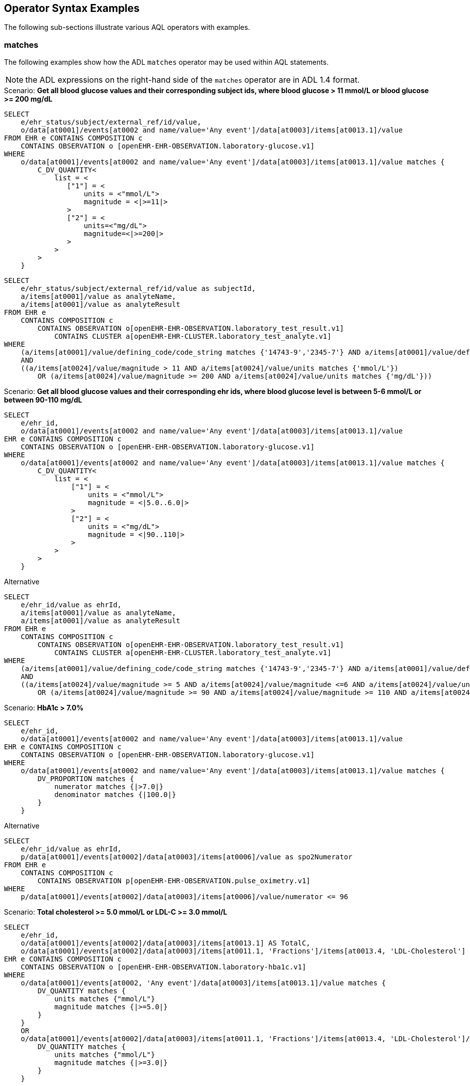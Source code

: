 == Operator Syntax Examples

The following sub-sections illustrate various AQL operators with examples.

=== matches

The following examples show how the ADL `matches` operator may be used within AQL statements.

NOTE: the ADL expressions on the right-hand side of the `matches` operator are in ADL 1.4 format.

.Scenario: *Get all blood glucose values and their corresponding subject ids, where blood glucose > 11 mmol/L or blood glucose >= 200 mg/dL*
----
SELECT
    e/ehr_status/subject/external_ref/id/value,
    o/data[at0001]/events[at0002 and name/value='Any event']/data[at0003]/items[at0013.1]/value
FROM EHR e CONTAINS COMPOSITION c
    CONTAINS OBSERVATION o [openEHR-EHR-OBSERVATION.laboratory-glucose.v1]
WHERE
    o/data[at0001]/events[at0002 and name/value='Any event']/data[at0003]/items[at0013.1]/value matches {
        C_DV_QUANTITY<
            list = <
               ["1"] = <
                   units = <"mmol/L">
                   magnitude = <|>=11|>
               >
               ["2"] = <
                   units=<"mg/dL">
                   magnitude=<|>=200|>
               >
            >
        >
    }
----

----
SELECT
    e/ehr_status/subject/external_ref/id/value as subjectId,
    a/items[at0001]/value as analyteName,
    a/items[at0001]/value as analyteResult
FROM EHR e
    CONTAINS COMPOSITION c
        CONTAINS OBSERVATION o[openEHR-EHR-OBSERVATION.laboratory_test_result.v1]
            CONTAINS CLUSTER a[openEHR-EHR-CLUSTER.laboratory_test_analyte.v1]
WHERE
    (a/items[at0001]/value/defining_code/code_string matches {'14743-9','2345-7'} AND a/items[at0001]/value/defining_code/terminology_id = 'LOINC')
    AND
    ((a/items[at0024]/value/magnitude > 11 AND a/items[at0024]/value/units matches {'mmol/L'})
        OR (a/items[at0024]/value/magnitude >= 200 AND a/items[at0024]/value/units matches {'mg/dL'}))
----

.Scenario: *Get all blood glucose values and their corresponding ehr ids, where blood glucose level is between 5-6 mmol/L or between 90-110 mg/dL*
----
SELECT
    e/ehr_id,
    o/data[at0001]/events[at0002 and name/value='Any event']/data[at0003]/items[at0013.1]/value
EHR e CONTAINS COMPOSITION c
    CONTAINS OBSERVATION o [openEHR-EHR-OBSERVATION.laboratory-glucose.v1]
WHERE
    o/data[at0001]/events[at0002 and name/value='Any event']/data[at0003]/items[at0013.1]/value matches {
        C_DV_QUANTITY<
            list = <
                ["1"] = <
                    units = <"mmol/L">
                    magnitude = <|5.0..6.0|>
                >
                ["2"] = <
                    units = <"mg/dL">
                    magnitude = <|90..110|>
                >
            >
        >
    }
----

.Alternative
----
SELECT
    e/ehr_id/value as ehrId,
    a/items[at0001]/value as analyteName,
    a/items[at0001]/value as analyteResult
FROM EHR e
    CONTAINS COMPOSITION c
        CONTAINS OBSERVATION o[openEHR-EHR-OBSERVATION.laboratory_test_result.v1]
            CONTAINS CLUSTER a[openEHR-EHR-CLUSTER.laboratory_test_analyte.v1]
WHERE
    (a/items[at0001]/value/defining_code/code_string matches {'14743-9','2345-7'} AND a/items[at0001]/value/defining_code/terminology_id = 'LOINC')
    AND
    ((a/items[at0024]/value/magnitude >= 5 AND a/items[at0024]/value/magnitude <=6 AND a/items[at0024]/value/units matches {'mmol/L'})
        OR (a/items[at0024]/value/magnitude >= 90 AND a/items[at0024]/value/magnitude >= 110 AND a/items[at0024]/value/units matches {'mg/dL'}))
----

.Scenario: *HbA1c > 7.0%*
----
SELECT
    e/ehr_id,
    o/data[at0001]/events[at0002 and name/value='Any event']/data[at0003]/items[at0013.1]/value
EHR e CONTAINS COMPOSITION c
    CONTAINS OBSERVATION o [openEHR-EHR-OBSERVATION.laboratory-glucose.v1]
WHERE
    o/data[at0001]/events[at0002 and name/value='Any event']/data[at0003]/items[at0013.1]/value matches {
        DV_PROPORTION matches {
            numerator matches {|>7.0|}
            denominator matches {|100.0|}
        }
    }
----

.Alternative
----
SELECT
    e/ehr_id/value as ehrId,
    p/data[at0001]/events[at0002]/data[at0003]/items[at0006]/value as spo2Numerator
FROM EHR e
    CONTAINS COMPOSITION c
        CONTAINS OBSERVATION p[openEHR-EHR-OBSERVATION.pulse_oximetry.v1]
WHERE
    p/data[at0001]/events[at0002]/data[at0003]/items[at0006]/value/numerator <= 96
----

.Scenario: *Total cholesterol >= 5.0 mmol/L or LDL-C >= 3.0 mmol/L*
----
SELECT
    e/ehr_id,
    o/data[at0001]/events[at0002]/data[at0003]/items[at0013.1] AS TotalC,
    o/data[at0001]/events[at0002]/data[at0003]/items[at0011.1, 'Fractions']/items[at0013.4, 'LDL-Cholesterol'] AS LDLC
EHR e CONTAINS COMPOSITION c
    CONTAINS OBSERVATION o [openEHR-EHR-OBSERVATION.laboratory-hba1c.v1]
WHERE
    o/data[at0001]/events[at0002, 'Any event']/data[at0003]/items[at0013.1]/value matches {
        DV_QUANTITY matches {
            units matches {"mmol/L"}
            magnitude matches {|>=5.0|}
        }
    }
    OR
    o/data[at0001]/events[at0002]/data[at0003]/items[at0011.1, 'Fractions']/items[at0013.4, 'LDL-Cholesterol']/value matches {
        DV_QUANTITY matches {
            units matches {"mmol/L"}
            magnitude matches {|>=3.0|}
        }
    }
----


=== Arithmetic operators

The following example shows how arithmetic operators may be used within AQL statements.

.Scenario: *For each recorded administration of ampicillin check for problem diagnosis of skin rash that is within 2 days of the administration date*
----
SELECT e/ehr_id
FROM EHR e CONTAINS (COMPOSITION c1
   CONTAINS ACTION a [openEHR-EHR-ACTION.medication.v1]
      CONTAINS ITEM_TREE it [openEHR-EHR-ITEM_TREE.medication.v1]) AND
      CONTAINS (COMPOSITION c2 CONTAINS EVALUATION eval [openEHR-EHR-EVALUATION.problem-diagnosis.v1])
WHERE
   it/description[openEHR-EHR-ITEM_TREE.medication.v1]/items[at0001]/value matches {"SNOMED::31087008"} AND
   eval/data[at0001]/items[at0002.1]/value/value/defining_code matches {
      CODE_PHRASE matches {[SNOMED::294506009, 21626009]}
   } AND
   eval/data[at0001]/items[at0010]/value - it/description[openEHR-EHR-ITEM_TREE.medication.v1]/items[at0018]/items[at0019]/value matches {
      DV_DURATION matches {
         value matches{<=P2d}
      }
   }
----


=== Nest Query and 'Not in'

The following example shows the use of a nested query and the `not-in` operator.

.Scenario: *All patients who have not been discharged*
----
SELECT e/ehr_id
FROM
   EHR e CONTAINS
      ADMIN_ENTRY ae1 [openEHR-EHR-ADMIN_ENTRY.admission.v1]
WHERE
   ae1/encounter_id/value not in (
      SELECT ae2/encounter_id/value
      FROM
         EHR e CONTAINS
            ADMIN_ENTRY ae2 [openEHR-EHR-ADMIN_ENTRY.discharge.v1]
   )
----
